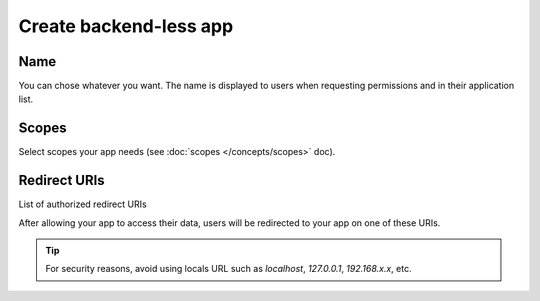 ========================
Create backend-less app
========================

.. 
    excerpt
        How-To create a mobile or tablet application on BIMData Connect
    endexcerpt

.. image:: /_images/cookbook/BIMdata_create_application.png
   :scale: 100 %
   :alt: Create your application
   :align: right

Name
=====

You can chose whatever you want. The name is displayed to users when requesting permissions and in their application list.


Scopes
======

Select scopes your app needs (see :doc:`scopes </concepts/scopes>` doc).


Redirect URIs
=============

List of authorized redirect URIs

After allowing your app to access their data, users will be redirected to your app on one of these URIs.

.. tip::

    For security reasons, avoid using locals URL such as *localhost*, *127.0.0.1*, *192.168.x.x*, etc.

.. seealso::

    See also :doc:`Authentication documentation </guide/authentication_bimdata_connect>`